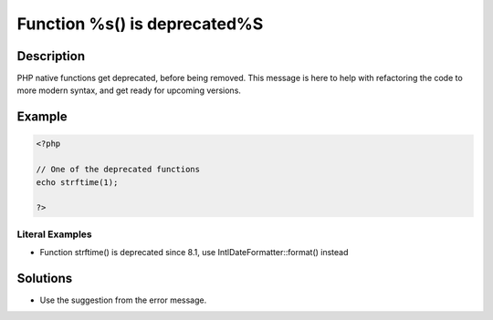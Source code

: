 .. _function-%s()-is-deprecated%s:

Function %s() is deprecated%S
-----------------------------
 
.. meta::
	:description:
		Function %s() is deprecated%S: PHP native functions get deprecated, before being removed.
	:og:image: https://php-errors.readthedocs.io/en/latest/_static/logo.png
	:og:type: article
	:og:title: Function %s() is deprecated%S
	:og:description: PHP native functions get deprecated, before being removed
	:og:url: https://php-errors.readthedocs.io/en/latest/messages/function-%25s%28%29-is-deprecated%25s.html
	:og:locale: en
	:twitter:card: summary_large_image
	:twitter:site: @exakat
	:twitter:title: Function %s() is deprecated%S
	:twitter:description: Function %s() is deprecated%S: PHP native functions get deprecated, before being removed
	:twitter:creator: @exakat
	:twitter:image:src: https://php-errors.readthedocs.io/en/latest/_static/logo.png

.. raw:: html

	<script type="application/ld+json">{"@context":"https:\/\/schema.org","@graph":[{"@type":"WebPage","@id":"https:\/\/php-errors.readthedocs.io\/en\/latest\/tips\/function-%s()-is-deprecated%s.html","url":"https:\/\/php-errors.readthedocs.io\/en\/latest\/tips\/function-%s()-is-deprecated%s.html","name":"Function %s() is deprecated%S","isPartOf":{"@id":"https:\/\/www.exakat.io\/"},"datePublished":"Tue, 26 Aug 2025 20:50:49 +0000","dateModified":"Tue, 26 Aug 2025 20:50:49 +0000","description":"PHP native functions get deprecated, before being removed","inLanguage":"en-US","potentialAction":[{"@type":"ReadAction","target":["https:\/\/php-tips.readthedocs.io\/en\/latest\/tips\/function-%s()-is-deprecated%s.html"]}]},{"@type":"WebSite","@id":"https:\/\/www.exakat.io\/","url":"https:\/\/www.exakat.io\/","name":"Exakat","description":"Smart PHP static analysis","inLanguage":"en-US"}]}</script>

Description
___________
 
PHP native functions get deprecated, before being removed. This message is here to help with refactoring the code to more modern syntax, and get ready for upcoming versions.

Example
_______

.. code-block:: php

   <?php
   
   // One of the deprecated functions
   echo strftime(1);
   
   ?>


Literal Examples
****************
+ Function strftime() is deprecated since 8.1, use IntlDateFormatter::format() instead

Solutions
_________

+ Use the suggestion from the error message.
